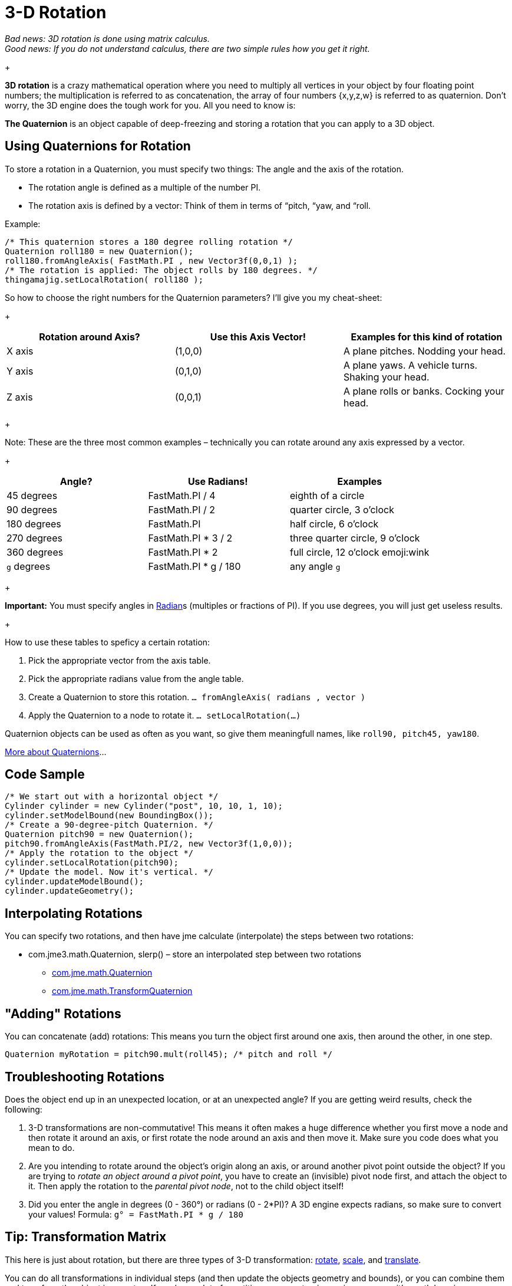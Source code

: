 

= 3-D Rotation

_Bad news: 3D rotation is done using matrix calculus. +
Good news: If you do not understand calculus, there are two simple rules how you get it right._


+



*3D rotation* is a crazy mathematical operation where you need to multiply all vertices in your object by four floating point numbers; the multiplication is referred to as concatenation, the array of four numbers {x,y,z,w} is referred to as quaternion. Don't worry, the 3D engine does the tough work for you. All you need to know is: 


*The Quaternion* is an object capable of deep-freezing and storing a rotation that you can apply to a 3D object.



== Using Quaternions for Rotation

To store a rotation in a Quaternion, you must specify two things: The angle and the axis of the rotation.


*  The rotation angle is defined as a multiple of the number PI. 
*  The rotation axis is defined by a vector: Think of them in terms of “pitch, “yaw, and “roll. 

+



Example:


[source,java]

----

/* This quaternion stores a 180 degree rolling rotation */ 
Quaternion roll180 = new Quaternion(); 
roll180.fromAngleAxis( FastMath.PI , new Vector3f(0,0,1) ); 
/* The rotation is applied: The object rolls by 180 degrees. */ 
thingamajig.setLocalRotation( roll180 );

----

So how to choose the right numbers for the Quaternion parameters? I'll give you my cheat-sheet: 


+


[cols="3", options="header"]
|===

a| *Rotation around Axis?* 
a| *Use this Axis Vector!* 
a| *Examples for this kind of rotation* 

a|X axis 
a| (1,0,0) 
a| A plane pitches. Nodding your head. 

a|Y axis 
a| (0,1,0) 
a| A plane yaws. A vehicle turns. Shaking your head. 

a|Z axis 
a| (0,0,1) 
a| A plane rolls or banks. Cocking your head. 

|===

+

Note: These are the three most common examples – technically you can rotate around any axis expressed by a vector.


+


[cols="3", options="header"]
|===

a| *Angle?* 
a| *Use Radians!* 
a| *Examples* 

<a|45 degrees  
a| FastMath.PI / 4 
a| eighth of a circle 

<a|90 degrees  
a| FastMath.PI / 2 
a| quarter circle, 3 o'clock 

a|180 degrees 
a| FastMath.PI 
a| half circle, 6 o'clock 

a|270 degrees 
a| FastMath.PI * 3 / 2 
a| three quarter circle, 9 o'clock 

a|360 degrees 
a| FastMath.PI * 2 
a| full circle, 12  o'clock emoji:wink 

a|`g` degrees 
a| FastMath.PI * g / 180 
a| any angle `g` 

|===

+

*Important:* You must specify angles in link:http://en.wikipedia.org/wiki/Radian[Radian]s (multiples or fractions of PI). If you use degrees, you will just get useless results.


+

How to use these tables to speficy a certain rotation:


.  Pick the appropriate vector from the axis table.
.  Pick the appropriate radians value from the angle table.
.  Create a Quaternion to store this rotation. `… fromAngleAxis( radians , vector )`
.  Apply the Quaternion to a node to rotate it. `… setLocalRotation(…)`

Quaternion objects can be used as often as you want, so give them meaningfull names, like `roll90, pitch45, yaw180`. 


link:http://gpwiki.org/index.php/OpenGL:Tutorials:Using_Quaternions_to_represent_rotation[More about Quaternions]…



== Code Sample

[source,java]

----

/* We start out with a horizontal object */ 
Cylinder cylinder = new Cylinder("post", 10, 10, 1, 10);
cylinder.setModelBound(new BoundingBox());
/* Create a 90-degree-pitch Quaternion. */
Quaternion pitch90 = new Quaternion();
pitch90.fromAngleAxis(FastMath.PI/2, new Vector3f(1,0,0));
/* Apply the rotation to the object */
cylinder.setLocalRotation(pitch90);
/* Update the model. Now it's vertical. */
cylinder.updateModelBound();
cylinder.updateGeometry();

----


== Interpolating Rotations

You can specify two rotations, and then have jme calculate (interpolate) the steps between two rotations:


*  com.jme3.math.Quaternion, slerp() – store an interpolated step between two rotations
**  link:http://www.jmonkeyengine.com/doc/com/jme/math/Quaternion.html[com.jme.math.Quaternion]
**  link:http://www.jmonkeyengine.com/doc/com/jme/math/TransformQuaternion.html[com.jme.math.TransformQuaternion]



== "Adding" Rotations

You can concatenate (add) rotations: This means you turn the object first around one axis, then around the other, in one step.


`Quaternion myRotation =  pitch90.mult(roll45); /* pitch and roll */`



== Troubleshooting Rotations

Does the object end up in an unexpected location, or at an unexpected angle? If you are getting weird results, check the following:


.  3-D transformations are non-commutative! This means it often makes a huge difference whether you first move a node and then rotate it around an axis, or first rotate the node around an axis and then move it. Make sure you code does what you mean to do.
.  Are you intending to rotate around the object's origin along an axis, or around another pivot point outside the object? If you are trying to _rotate an object around a pivot point_, you have to create an (invisible) pivot node first, and attach the object to it. Then apply the rotation to the _parental pivot node_, not to the child object itself!
.  Did you enter the angle in degrees (0 - 360°) or radians (0 - 2*PI)? A 3D engine expects radians, so make sure to convert your values! Formula: `g° = FastMath.PI * g / 180`


== Tip: Transformation Matrix

This here is just about rotation, but there are three types of 3-D transformation: <<rotate#,rotate>>, <<scale#,scale>>, and <<translate#,translate>>.


You can do all transformations in individual steps (and then update the objects geometry and bounds), or you can combine them and transform the object in one step. If you have a lot of repetitive movement going on in your game it's worth learning more about Transformation Matrices for optimization. JME can also help you interpolate the steps between two fixed transformations.


+



*  com.jme3.math.Transform, interpolateTransforms() – interpolate a step between two transformations
**  link:http://www.jmonkeyengine.com/doc/com/jme/math/TransformMatrix.html[com.jme.math.TransformMatrix]

